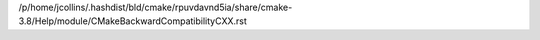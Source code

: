 /p/home/jcollins/.hashdist/bld/cmake/rpuvdavnd5ia/share/cmake-3.8/Help/module/CMakeBackwardCompatibilityCXX.rst